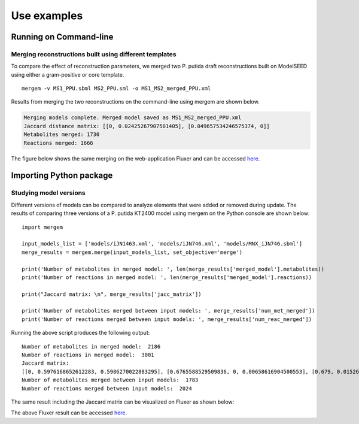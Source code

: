 **********************************
Use examples
**********************************

Running on Command-line
========================================

Merging reconstructions built using different templates
--------------------------------------------------------------------------------
To compare the effect of reconstruction parameters, we merged two P. putida draft
reconstructions built on ModelSEED using either a gram-positive or core template.

::

    mergem -v MS1_PPU.sbml MS2_PPU.sml -o MS1_MS2_merged_PPU.xml

Results from merging the two reconstructions on the command-line using mergem are
shown below.

.. code-block:: none

    Merging models complete. Merged model saved as MS1_MS2_merged_PPU.xml
    Jaccard distance matrix: [[0, 0.02425267907501405], [0.049657534246575374, 0]]
    Metabolites merged: 1730
    Reactions merged: 1666


The figure below shows the same merging on the web-application Fluxer and can be
accessed `here <https://fluxer.umbc.edu/model?id=7fe8a8e65427f5f30412cc3341b5ec596e956f42_8483528fcd5891b944d53a6e4f61214acb596f42_obj_merge>`_.

.. image:: fluxerMergingMS1MS2PPU.png
    :width: 700


Importing Python package
========================================

Studying model versions
---------------------------

Different versions of models can be compared to analyze elements that were added or removed during update.
The results of comparing three versions of a P. putida KT2400 model using mergem on the Python console are
shown below:

::

    import mergem

    input_models_list = ['models/iJN1463.xml', 'models/iJN746.xml', 'models/MNX_iJN746.sbml']
    merge_results = mergem.merge(input_models_list, set_objective='merge')

    print('Number of metabolites in merged model: ', len(merge_results['merged_model'].metabolites))
    print('Number of reactions in merged model: ', len(merge_results['merged_model'].reactions))

    print("Jaccard matrix: \n", merge_results['jacc_matrix'])

    print('Number of metabolites merged between input models: ', merge_results['num_met_merged'])
    print('Number of reactions merged between input models: ', merge_results['num_reac_merged'])

Running the above script produces the following output:

::

    Number of metabolites in merged model:  2186
    Number of reactions in merged model:  3001
    Jaccard matrix:
    [[0, 0.5976168652612283, 0.5986270022883295], [0.6765588529509836, 0, 0.00658616904500553], [0.679, 0.01526717557251911, 0]]
    Number of metabolites merged between input models:  1783
    Number of reactions merged between input models:  2024

The same result including the Jaccard matrix can be visualized on Fluxer as shown below:

.. image:: fluxerMergingModelUpdatesPPU.png
    :width: 700

The above Fluxer result can be accessed `here <https://fluxer.umbc.edu/model?id=f4f30bd4265c5734d98b719ce39e0dbbd5d4ecfb_0bab56f8be08a3d62f24dd16c00b6b01fd85cb27_7fe25baa10e0f3ee212b5b8b4edc4742e5ebfd8b_obj_merge>`_.